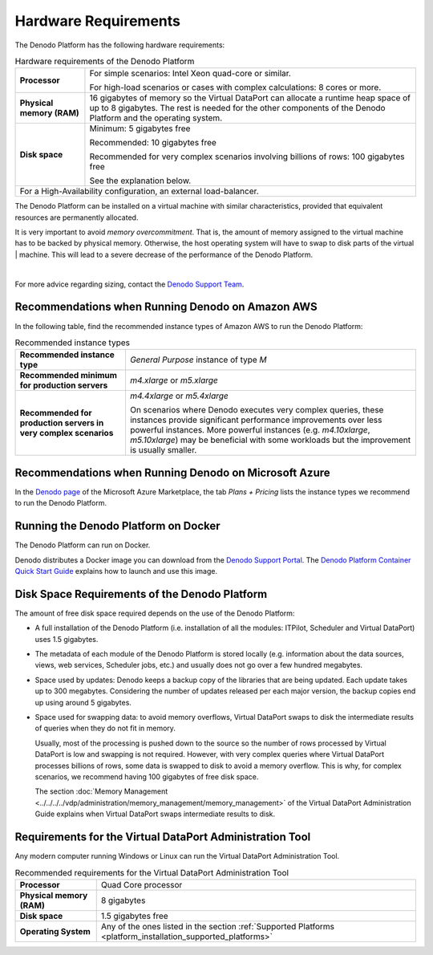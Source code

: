 ==================================
Hardware Requirements
==================================

The Denodo Platform has the following hardware requirements:

.. table:: Hardware requirements of the Denodo Platform
   :name: Hardware requirements of the Denodo Platform

   +----------------------------+------------------------------------------------+
   | **Processor**              | For simple scenarios: Intel Xeon quad-core     |
   |                            | or similar.                                    |
   |                            |                                                |
   |                            | For high-load scenarios or cases with complex  |
   |                            | calculations: 8 cores or more.                 |
   +----------------------------+------------------------------------------------+
   | **Physical memory (RAM)**  | 16 gigabytes of memory so the Virtual DataPort |
   |                            | can allocate a runtime heap space of up to     |
   |                            | 8 gigabytes. The rest is needed for the other  |
   |                            | components of the Denodo Platform and the      |
   |                            | operating system.                              |
   +----------------------------+------------------------------------------------+
   | **Disk space**             | Minimum: 5 gigabytes free                      |
   |                            |                                                |
   |                            | Recommended: 10 gigabytes free                 |
   |                            |                                                |
   |                            | Recommended for very complex                   |
   |                            | scenarios involving billions of                |
   |                            | rows: 100 gigabytes free                       |
   |                            |                                                |
   |                            | See the explanation below.                     |
   +----------------------------+------------------------------------------------+
   | For a High-Availability configuration, an external load-balancer.           |
   +-----------------------------------------------------------------------------+
   
The Denodo Platform can be installed on a virtual machine with similar 
characteristics, provided that equivalent resources are permanently 
allocated.

It is very important to avoid *memory overcommitment*. That is, the amount of memory
assigned to the virtual machine has to be backed by physical memory. 
Otherwise, the host operating system will have to swap to disk parts of the virtual         |
machine. This will lead to a severe decrease of the performance of the Denodo Platform.  

|

For more advice regarding sizing, contact the `Denodo Support Team <https://support.denodo.com>`_.

Recommendations when Running Denodo on Amazon AWS
=================================================

In the following table, find the recommended instance types of Amazon AWS to run the Denodo Platform:

.. table:: Recommended instance types

   +----------------------------------------+------------------------------------------------+
   | **Recommended instance type**          | *General Purpose* instance of type *M*         |
   +----------------------------------------+------------------------------------------------+
   | **Recommended minimum for production   | *m4.xlarge* or *m5.xlarge*                     |
   | servers**                              |                                                |
   +----------------------------------------+------------------------------------------------+
   | **Recommended for production servers   | *m4.4xlarge* or *m5.4xlarge*                   |
   | in very complex scenarios**            |                                                |
   |                                        | On scenarios where Denodo executes very        |
   |                                        | complex queries, these instances provide       |
   |                                        | significant performance improvements over less |
   |                                        | powerful instances. More powerful instances    |
   |                                        | (e.g. *m4.10xlarge*, *m5.10xlarge*) may be     |
   |                                        | beneficial with some workloads but the         |
   |                                        | improvement is usually smaller.                |
   +----------------------------------------+------------------------------------------------+

Recommendations when Running Denodo on Microsoft Azure
======================================================

In the `Denodo page <https://azuremarketplace.microsoft.com/en-us/marketplace/apps/denodo.denodo-platform-7_0?tab=PlansAndPrice>`_ of the Microsoft Azure Marketplace, the tab *Plans + Pricing* lists the instance types we recommend to run the Denodo Platform.

Running the Denodo Platform on Docker
=====================================

The Denodo Platform can run on Docker.

Denodo distributes a Docker image you can download from the `Denodo Support Portal <https://support.denodo.com/resources/installer/list/Denodo%207.0>`_. The `Denodo Platform Container Quick Start Guide <https://community.denodo.com/docs/html/document/7.0/DenodoPlatformContainerQuickStartGuide>`_ explains how to launch and use this image.

Disk Space Requirements of the Denodo Platform
==============================================

The amount of free disk space required depends on the use of the Denodo
Platform:

-  A full installation of the Denodo Platform (i.e. installation of all
   the modules: ITPilot, Scheduler and Virtual DataPort) uses
   1.5 gigabytes.
-  The metadata of each module of the Denodo Platform is stored locally
   (e.g. information about the data sources, views, web services,
   Scheduler jobs, etc.) and usually does not go over a few hundred
   megabytes.
-  Space used by updates: Denodo keeps a backup copy of the libraries
   that are being updated. Each update takes up to 300 megabytes.
   Considering the number of updates released per each major version,
   the backup copies end up using around 5 gigabytes.
-  Space used for swapping data: to avoid memory overflows, Virtual
   DataPort swaps to disk the intermediate results of queries when they
   do not fit in memory.
   
   Usually, most of the processing is pushed down to the source so the 
   number of rows processed by Virtual DataPort is low and swapping is 
   not required. However, with very complex queries where Virtual 
   DataPort processes billions of rows, some data is swapped to disk 
   to avoid a memory overflow. This is why, for complex scenarios, we recommend having 100 
   gigabytes of free disk space.
   
   The section :doc:`Memory Management <../../../../vdp/administration/memory_management/memory_management>` of
   the Virtual DataPort Administration Guide explains when Virtual DataPort 
   swaps intermediate results to disk.

Requirements for the Virtual DataPort Administration Tool
==================================================================

Any modern computer running Windows or Linux can run the Virtual DataPort Administration Tool.

.. table:: Recommended requirements for the Virtual DataPort Administration Tool

   +------------------------------------------------------------------------+------------------------------------------------------------------------+
   | **Processor**                                                          | Quad Core processor                                                    |
   +------------------------------------------------------------------------+------------------------------------------------------------------------+
   | **Physical memory (RAM)**                                              | 8 gigabytes                                                            |
   +------------------------------------------------------------------------+------------------------------------------------------------------------+
   | **Disk space**                                                         | 1.5 gigabytes free                                                     |
   +------------------------------------------------------------------------+------------------------------------------------------------------------+
   | **Operating System**                                                   | Any of the ones listed in the section                                  |
   |                                                                        | :ref:`Supported Platforms <platform_installation_supported_platforms>` |
   +------------------------------------------------------------------------+------------------------------------------------------------------------+
